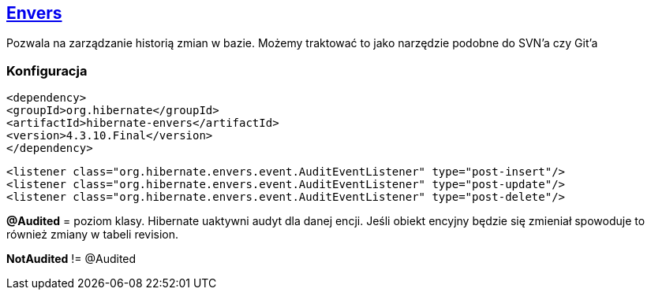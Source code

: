 


== http://mvnrepository.com/artifact/org.hibernate/hibernate-envers[Envers]

Pozwala na zarządzanie historią zmian w bazie. Możemy traktować to jako narzędzie podobne do SVN'a czy Git'a


=== Konfiguracja

[source,xml]
----
<dependency>
<groupId>org.hibernate</groupId>
<artifactId>hibernate-envers</artifactId>
<version>4.3.10.Final</version>
</dependency>
----

[source,xml]
----
<listener class="org.hibernate.envers.event.AuditEventListener" type="post-insert"/>
<listener class="org.hibernate.envers.event.AuditEventListener" type="post-update"/>
<listener class="org.hibernate.envers.event.AuditEventListener" type="post-delete"/>
----

*@Audited* = poziom klasy. Hibernate uaktywni audyt dla danej encji. 
Jeśli obiekt encyjny będzie się zmieniał spowoduje to również zmiany w tabeli revision.


*NotAudited* != @Audited

 